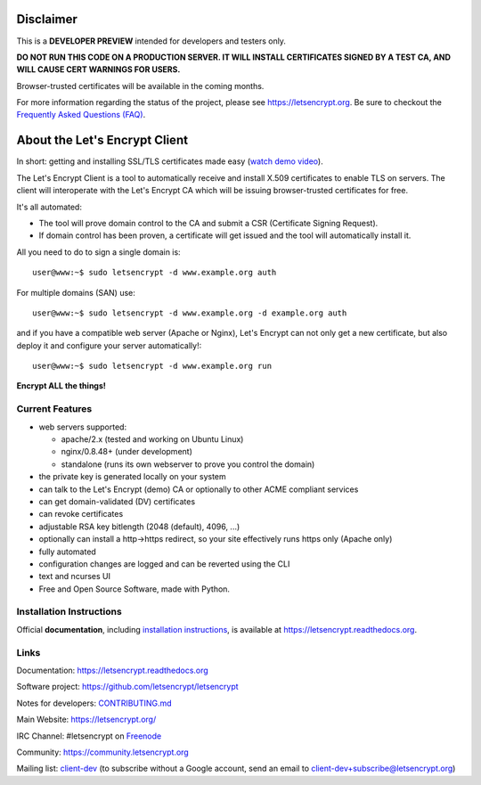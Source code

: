 .. notice for github users

Disclaimer
==========

This is a **DEVELOPER PREVIEW** intended for developers and testers only.

**DO NOT RUN THIS CODE ON A PRODUCTION SERVER. IT WILL INSTALL CERTIFICATES
SIGNED BY A TEST CA, AND WILL CAUSE CERT WARNINGS FOR USERS.**

Browser-trusted certificates will be available in the coming months.

For more information regarding the status of the project, please see
https://letsencrypt.org. Be sure to checkout the
`Frequently Asked Questions (FAQ) <https://community.letsencrypt.org/t/frequently-asked-questions-faq/26#topic-title>`_.

About the Let's Encrypt Client
==============================

|build-status| |coverage| |docs| |container|

In short: getting and installing SSL/TLS certificates made easy (`watch demo video`_).

The Let's Encrypt Client is a tool to automatically receive and install
X.509 certificates to enable TLS on servers. The client will
interoperate with the Let's Encrypt CA which will be issuing browser-trusted
certificates for free.

It's all automated:

* The tool will prove domain control to the CA and submit a CSR (Certificate
  Signing Request).
* If domain control has been proven, a certificate will get issued and the tool
  will automatically install it.

All you need to do to sign a single domain is::

  user@www:~$ sudo letsencrypt -d www.example.org auth

For multiple domains (SAN) use::

  user@www:~$ sudo letsencrypt -d www.example.org -d example.org auth

and if you have a compatible web server (Apache or Nginx), Let's Encrypt can
not only get a new certificate, but also deploy it and configure your
server automatically!::

  user@www:~$ sudo letsencrypt -d www.example.org run


**Encrypt ALL the things!**


.. |build-status| image:: https://travis-ci.org/letsencrypt/letsencrypt.svg?branch=master
   :target: https://travis-ci.org/letsencrypt/letsencrypt
   :alt: Travis CI status

.. |coverage| image:: https://coveralls.io/repos/letsencrypt/letsencrypt/badge.svg?branch=master
   :target: https://coveralls.io/r/letsencrypt/letsencrypt
   :alt: Coverage status

.. |docs| image:: https://readthedocs.org/projects/letsencrypt/badge/
   :target: https://readthedocs.org/projects/letsencrypt/
   :alt: Documentation status

.. |container| image:: https://quay.io/repository/letsencrypt/letsencrypt/status
   :target: https://quay.io/repository/letsencrypt/letsencrypt
   :alt: Docker Repository on Quay.io

.. _`installation instructions`:
   https://letsencrypt.readthedocs.org/en/latest/using.html

.. _watch demo video: https://www.youtube.com/watch?v=Gas_sSB-5SU


Current Features
----------------

* web servers supported:

  - apache/2.x (tested and working on Ubuntu Linux)
  - nginx/0.8.48+ (under development)
  - standalone (runs its own webserver to prove you control the domain)

* the private key is generated locally on your system
* can talk to the Let's Encrypt (demo) CA or optionally to other ACME
  compliant services
* can get domain-validated (DV) certificates
* can revoke certificates
* adjustable RSA key bitlength (2048 (default), 4096, ...)
* optionally can install a http->https redirect, so your site effectively
  runs https only (Apache only)
* fully automated
* configuration changes are logged and can be reverted using the CLI
* text and ncurses UI
* Free and Open Source Software, made with Python.


Installation Instructions
-------------------------

Official **documentation**, including `installation instructions`_, is
available at https://letsencrypt.readthedocs.org.


Links
-----

Documentation: https://letsencrypt.readthedocs.org

Software project: https://github.com/letsencrypt/letsencrypt

Notes for developers: CONTRIBUTING.md_

Main Website: https://letsencrypt.org/

IRC Channel: #letsencrypt on `Freenode`_

Community: https://community.letsencrypt.org

Mailing list: `client-dev`_ (to subscribe without a Google account, send an
email to client-dev+subscribe@letsencrypt.org)

.. _Freenode: https://freenode.net
.. _client-dev: https://groups.google.com/a/letsencrypt.org/forum/#!forum/client-dev
.. _CONTRIBUTING.md: https://github.com/letsencrypt/letsencrypt/blob/master/CONTRIBUTING.md

